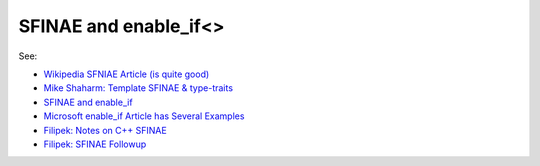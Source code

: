 SFINAE and enable_if<>
======================

See:

* `Wikipedia SFNIAE Article (is quite good) <https://en.wikipedia.org/wiki/Substitution_failure_is_not_an_error>`_
* `Mike Shaharm: Template SFINAE & type-traits <https://shaharmike.com/cpp/sfinae/>`_
* `SFINAE and enable_if <https://eli.thegreenplace.net/2014/sfinae-and-enable_if/>`_
* `Microsoft enable_if Article has Several Examples <https://docs.microsoft.com/en-us/cpp/standard-library/enable-if-class?view=vs-2019>`_
* `Filipek: Notes on C++ SFINAE <https://www.bfilipek.com/2016/02/notes-on-c-sfinae.html>`_  
* `Filipek: SFINAE Followup <https://www.bfilipek.com/2016/02/sfinae-followup.html>`_
